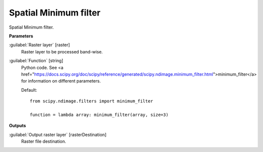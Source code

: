 .. _Spatial Minimum filter:

**********************
Spatial Minimum filter
**********************

Spatial Minimum filter.

**Parameters**


:guilabel:`Raster layer` [raster]
    Raster layer to be processed band-wise.


:guilabel:`Function` [string]
    Python code. See <a href="https://docs.scipy.org/doc/scipy/reference/generated/scipy.ndimage.minimum_filter.html">minimum_filter</a> for information on different parameters.

    Default::

        from scipy.ndimage.filters import minimum_filter
        
        function = lambda array: minimum_filter(array, size=3)
**Outputs**


:guilabel:`Output raster layer` [rasterDestination]
    Raster file destination.

